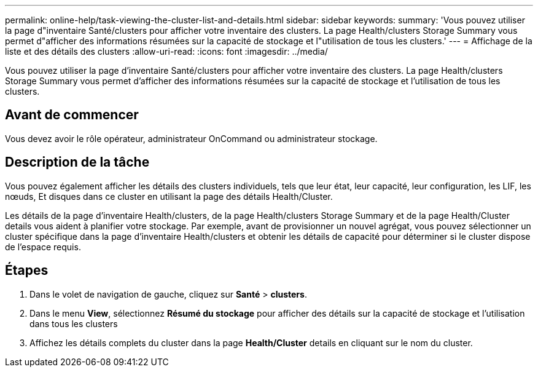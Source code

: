 ---
permalink: online-help/task-viewing-the-cluster-list-and-details.html 
sidebar: sidebar 
keywords:  
summary: 'Vous pouvez utiliser la page d"inventaire Santé/clusters pour afficher votre inventaire des clusters. La page Health/clusters Storage Summary vous permet d"afficher des informations résumées sur la capacité de stockage et l"utilisation de tous les clusters.' 
---
= Affichage de la liste et des détails des clusters
:allow-uri-read: 
:icons: font
:imagesdir: ../media/


[role="lead"]
Vous pouvez utiliser la page d'inventaire Santé/clusters pour afficher votre inventaire des clusters. La page Health/clusters Storage Summary vous permet d'afficher des informations résumées sur la capacité de stockage et l'utilisation de tous les clusters.



== Avant de commencer

Vous devez avoir le rôle opérateur, administrateur OnCommand ou administrateur stockage.



== Description de la tâche

Vous pouvez également afficher les détails des clusters individuels, tels que leur état, leur capacité, leur configuration, les LIF, les nœuds, Et disques dans ce cluster en utilisant la page des détails Health/Cluster.

Les détails de la page d'inventaire Health/clusters, de la page Health/clusters Storage Summary et de la page Health/Cluster details vous aident à planifier votre stockage. Par exemple, avant de provisionner un nouvel agrégat, vous pouvez sélectionner un cluster spécifique dans la page d'inventaire Health/clusters et obtenir les détails de capacité pour déterminer si le cluster dispose de l'espace requis.



== Étapes

. Dans le volet de navigation de gauche, cliquez sur *Santé* > *clusters*.
. Dans le menu *View*, sélectionnez *Résumé du stockage* pour afficher des détails sur la capacité de stockage et l'utilisation dans tous les clusters
. Affichez les détails complets du cluster dans la page *Health/Cluster* details en cliquant sur le nom du cluster.

